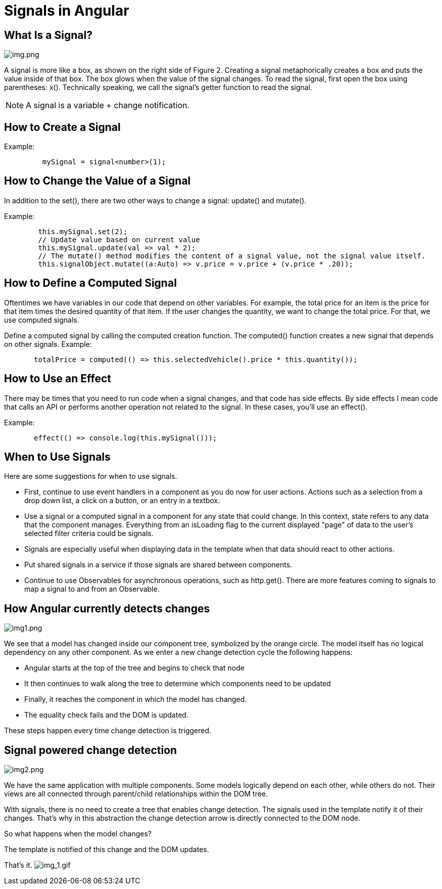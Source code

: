 = Signals in Angular

== What Is a Signal?

image:img.png[img.png]

A signal is more like a box, as shown on the right side of Figure 2.
Creating a signal metaphorically creates a box and puts the value inside of that box.
The box glows when the value of the signal changes. To read the signal, first open the box using parentheses: x().
Technically speaking, we call the signal's getter function to read the signal.


NOTE: A signal is a variable + change notification.

== How to Create a Signal

Example:

[source,typescript]
----

         mySignal = signal<number>(1);
----

== How to Change the Value of a Signal

In addition to the set(), there are two other ways to change a signal: update() and mutate().

Example:

[source,typescript]
----
        this.mySignal.set(2);
        // Update value based on current value
        this.mySignal.update(val => val * 2);
        // The mutate() method modifies the content of a signal value, not the signal value itself.
        this.signalObject.mutate((a:Auto) => v.price = v.price + (v.price * .20));

----

== How to Define a Computed Signal

Oftentimes we have variables in our code that depend on other variables.
For example, the total price for an item is the price for that item times the desired quantity of that item.
If the user changes the quantity, we want to change the total price. For that, we use computed signals.

Define a computed signal by calling the computed creation function.
The computed() function creates a new signal that depends on other signals.
Example:

[source,typescript]
----
       totalPrice = computed(() => this.selectedVehicle().price * this.quantity());

----

== How to Use an Effect

There may be times that you need to run code when a signal changes, and that code has side effects.
By side effects I mean code that calls an API or performs another operation not related to the signal. In these cases, you'll use an effect().

Example:

[source,typescript]
----
       effect(() => console.log(this.mySignal()));

----

== When to Use Signals

Here are some suggestions for when to use signals.

* First, continue to use event handlers in a component as you do now for user actions.
Actions such as a selection from a drop down list, a click on a button, or an entry in a textbox.

* Use a signal or a computed signal in a component for any state that could change.
In this context, state refers to any data that the component manages.
Everything from an isLoading flag to the current displayed "page" of data to the user's selected filter criteria could be signals.

* Signals are especially useful when displaying data in the template when that data should react to other actions.
* Put shared signals in a service if those signals are shared between components.

* Continue to use Observables for asynchronous operations, such as http.get(). There are more features coming to signals
to map a signal to and from an Observable.

== How Angular currently detects changes
image:img1.png[img1.png]


We see that a model has changed inside our component tree, symbolized by the orange circle.
The model itself has no logical dependency on any other component.
As we enter a new change detection cycle the following happens:

* Angular starts at the top of the tree and begins to check that node
* It then continues to walk along the tree to determine which components need to be updated
* Finally, it reaches the component in which the model has changed.
* The equality check fails and the DOM is updated.

These steps happen every time change detection is triggered.

== Signal powered change detection
image:img2.png[img2.png]

We have the same application with multiple components. Some models logically depend on each other, while others do not.
Their views are all connected through parent/child relationships within the DOM tree.

With signals, there is no need to create a tree that enables change detection.
The signals used in the template notify it of their changes. That's why in this abstraction the change detection
arrow is directly connected to the DOM node.

So what happens when the model changes?

The template is notified of this change and the DOM updates.

That's it.
image:mindblown.gif[img_1.gif]

